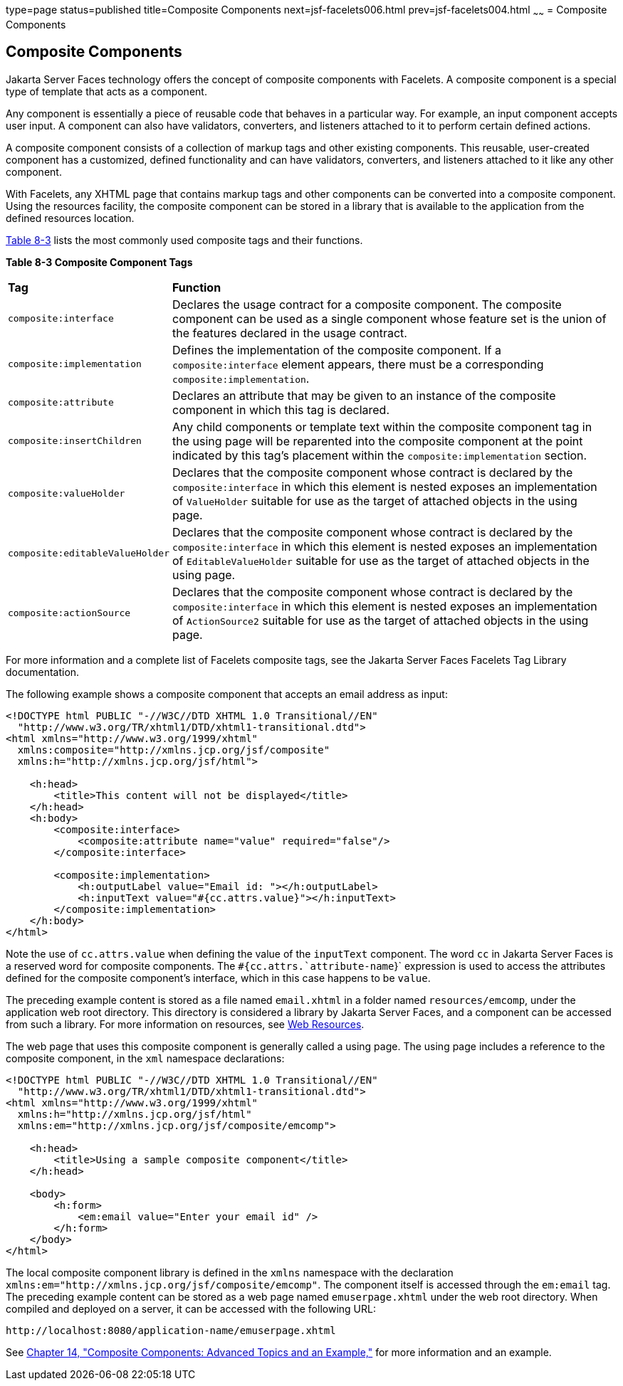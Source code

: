 type=page
status=published
title=Composite Components
next=jsf-facelets006.html
prev=jsf-facelets004.html
~~~~~~
= Composite Components


[[GIQZR]][[composite-components]]

Composite Components
--------------------

Jakarta Server Faces technology offers the concept of composite components
with Facelets. A composite component is a special type of template that
acts as a component.

Any component is essentially a piece of reusable code that behaves in a
particular way. For example, an input component accepts user input. A
component can also have validators, converters, and listeners attached
to it to perform certain defined actions.

A composite component consists of a collection of markup tags and other
existing components. This reusable, user-created component has a
customized, defined functionality and can have validators, converters,
and listeners attached to it like any other component.

With Facelets, any XHTML page that contains markup tags and other
components can be converted into a composite component. Using the
resources facility, the composite component can be stored in a library
that is available to the application from the defined resources
location.

link:#GJCWC[Table 8-3] lists the most commonly used composite tags and
their functions.

[[sthref31]][[GJCWC]]

*Table 8-3 Composite Component Tags*

[width="99%",cols="20%,80%"]
|=======================================================================
|*Tag*|*Function*
|`composite:interface` |Declares the usage contract for a composite
component. The composite component can be used as a single component
whose feature set is the union of the features declared in the usage
contract.

|`composite:implementation` |Defines the implementation of the composite
component. If a `composite:interface` element appears, there must be a
corresponding `composite:implementation`.

|`composite:attribute` |Declares an attribute that may be given to an
instance of the composite component in which this tag is declared.

|`composite:insertChildren` |Any child components or template text
within the composite component tag in the using page will be reparented
into the composite component at the point indicated by this tag's
placement within the `composite:implementation` section.

|`composite:valueHolder` |Declares that the composite component whose
contract is declared by the `composite:interface` in which this element
is nested exposes an implementation of `ValueHolder` suitable for use as
the target of attached objects in the using page.

|`composite:editableValueHolder` |Declares that the composite component
whose contract is declared by the `composite:interface` in which this
element is nested exposes an implementation of `EditableValueHolder`
suitable for use as the target of attached objects in the using page.

|`composite:actionSource` |Declares that the composite component whose
contract is declared by the `composite:interface` in which this element
is nested exposes an implementation of `ActionSource2` suitable for use
as the target of attached objects in the using page.
|=======================================================================


For more information and a complete list of Facelets composite tags, see
the Jakarta Server Faces Facelets Tag Library documentation.

The following example shows a composite component that accepts an email
address as input:

[source,oac_no_warn]
----
<!DOCTYPE html PUBLIC "-//W3C//DTD XHTML 1.0 Transitional//EN"
  "http://www.w3.org/TR/xhtml1/DTD/xhtml1-transitional.dtd">
<html xmlns="http://www.w3.org/1999/xhtml"
  xmlns:composite="http://xmlns.jcp.org/jsf/composite"
  xmlns:h="http://xmlns.jcp.org/jsf/html">

    <h:head>
        <title>This content will not be displayed</title>
    </h:head>
    <h:body>
        <composite:interface>
            <composite:attribute name="value" required="false"/>
        </composite:interface>

        <composite:implementation>
            <h:outputLabel value="Email id: "></h:outputLabel>
            <h:inputText value="#{cc.attrs.value}"></h:inputText>
        </composite:implementation>
    </h:body>
</html>
----

Note the use of `cc.attrs.value` when defining the value of the
`inputText` component. The word `cc` in Jakarta Server Faces is a reserved
word for composite components. The `#{cc.attrs.`attribute-name`}`
expression is used to access the attributes defined for the composite
component's interface, which in this case happens to be `value`.

The preceding example content is stored as a file named `email.xhtml` in
a folder named `resources/emcomp`, under the application web root
directory. This directory is considered a library by Jakarta Server Faces,
and a component can be accessed from such a library. For more
information on resources, see link:jsf-facelets006.html#GIRGM[Web
Resources].

The web page that uses this composite component is generally called a
using page. The using page includes a reference to the composite
component, in the `xml` namespace declarations:

[source,oac_no_warn]
----
<!DOCTYPE html PUBLIC "-//W3C//DTD XHTML 1.0 Transitional//EN"
  "http://www.w3.org/TR/xhtml1/DTD/xhtml1-transitional.dtd">
<html xmlns="http://www.w3.org/1999/xhtml"
  xmlns:h="http://xmlns.jcp.org/jsf/html"
  xmlns:em="http://xmlns.jcp.org/jsf/composite/emcomp">

    <h:head>
        <title>Using a sample composite component</title>
    </h:head>

    <body>
        <h:form>
            <em:email value="Enter your email id" />
        </h:form>
    </body>
</html>
----

The local composite component library is defined in the `xmlns`
namespace with the declaration
`xmlns:em="http://xmlns.jcp.org/jsf/composite/emcomp"`. The component
itself is accessed through the `em:email` tag. The preceding example
content can be stored as a web page named `emuserpage.xhtml` under the
web root directory. When compiled and deployed on a server, it can be
accessed with the following URL:

[source,oac_no_warn]
----
http://localhost:8080/application-name/emuserpage.xhtml
----

See link:jsf-advanced-cc.html#GKHXA[Chapter 14, "Composite Components:
Advanced Topics and an Example,"] for more information and an example.
